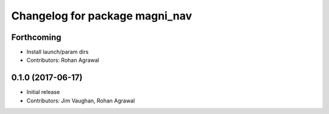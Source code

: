 ^^^^^^^^^^^^^^^^^^^^^^^^^^^^^^^
Changelog for package magni_nav
^^^^^^^^^^^^^^^^^^^^^^^^^^^^^^^

Forthcoming
-----------
* Install launch/param dirs
* Contributors: Rohan Agrawal

0.1.0 (2017-06-17)
------------------
* Initial release
* Contributors: Jim Vaughan, Rohan Agrawal
